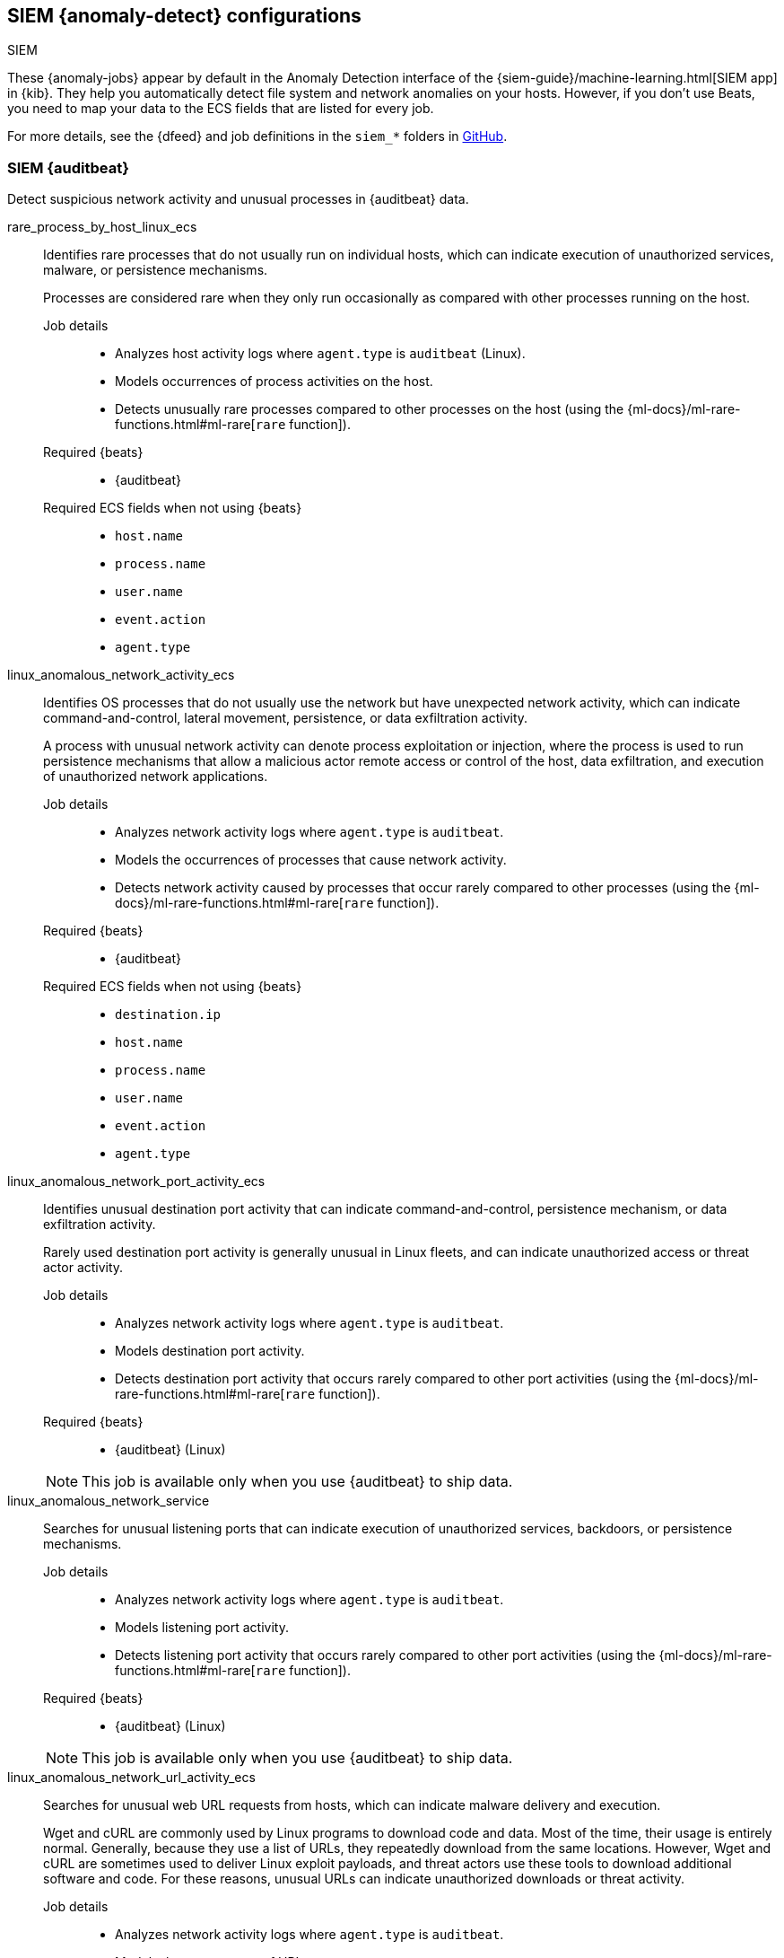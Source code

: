 [role="xpack"]
[[ootb-ml-jobs-siem]]
== SIEM {anomaly-detect} configurations
++++
<titleabbrev>SIEM</titleabbrev>
++++

These {anomaly-jobs} appear by default in the Anomaly Detection interface of
the {siem-guide}/machine-learning.html[SIEM app] in {kib}. They help you 
automatically detect file system and network anomalies on your hosts. However,
if you don't use Beats, you need to map your data to the ECS fields that are 
listed for every job.

// tag::siem-jobs[]
For more details, see the
{dfeed} and job definitions in the `siem_*` folders in
https://github.com/elastic/kibana/tree/{branch}/x-pack/plugins/ml/server/models/data_recognizer/modules[GitHub].

[discrete]
[[security-auditbeat-jobs]]
=== SIEM {auditbeat}

Detect suspicious network activity and unusual processes in {auditbeat} data.

// tag::siem-auditbeat-jobs[]
rare_process_by_host_linux_ecs::

Identifies rare processes that do not usually run on individual hosts, which
can indicate execution of unauthorized services, malware, or persistence
mechanisms.
+
Processes are considered rare when they only run occasionally as compared with
other processes running on the host.

Job details:::

* Analyzes host activity logs where `agent.type` is `auditbeat` (Linux).
* Models occurrences of process activities on the host. 
* Detects unusually rare processes compared to other processes on the host (using the {ml-docs}/ml-rare-functions.html#ml-rare[`rare` function]).

Required {beats}:::

* {auditbeat}

Required ECS fields when not using {beats}:::

* `host.name`
* `process.name`
* `user.name`
* `event.action`
* `agent.type`

linux_anomalous_network_activity_ecs::

Identifies OS processes that do not usually use the network but have
unexpected network activity, which can indicate command-and-control, lateral
movement, persistence, or data exfiltration activity.
+
A process with unusual network activity can denote process exploitation or
injection, where the process is used to run persistence mechanisms that allow a
malicious actor remote access or control of the host, data exfiltration, and
execution of unauthorized network applications.

Job details:::

* Analyzes network activity logs where `agent.type` is `auditbeat`.
* Models the occurrences of processes that cause network activity.
* Detects network activity caused by processes that occur rarely compared to 
  other processes (using the {ml-docs}/ml-rare-functions.html#ml-rare[`rare` function]).

Required {beats}:::

* {auditbeat}

Required ECS fields when not using {beats}:::

* `destination.ip`
* `host.name`
* `process.name`
* `user.name`
* `event.action`
* `agent.type`

linux_anomalous_network_port_activity_ecs::

Identifies unusual destination port activity that can indicate
command-and-control, persistence mechanism, or data exfiltration activity.
+
Rarely used destination port activity is generally unusual in Linux fleets, and 
can indicate unauthorized access or threat actor activity.

Job details:::

* Analyzes network activity logs where `agent.type` is `auditbeat`.
* Models destination port activity.
* Detects destination port activity that occurs rarely compared to other port 
  activities (using the {ml-docs}/ml-rare-functions.html#ml-rare[`rare` function]).

+
Required {beats}:::

* {auditbeat} (Linux)

+
NOTE: This job is available only when you use {auditbeat} to ship data.

linux_anomalous_network_service::

Searches for unusual listening ports that can indicate execution of
unauthorized services, backdoors, or persistence mechanisms.

Job details:::

* Analyzes network activity logs where `agent.type` is `auditbeat`.
* Models listening port activity.
* Detects listening port activity that occurs rarely compared to 
  other port activities (using the {ml-docs}/ml-rare-functions.html#ml-rare[`rare` function]).

Required {beats}:::

* {auditbeat} (Linux)

+
NOTE: This job is available only when you use {auditbeat} to ship data.

linux_anomalous_network_url_activity_ecs::

Searches for unusual web URL requests from hosts, which can indicate malware
delivery and execution.
+
Wget and cURL are commonly used by Linux programs to download code and data. 
Most of the time, their usage is entirely normal. Generally, because they use a 
list of URLs, they repeatedly download from the same locations. However, Wget 
and cURL are sometimes used to deliver Linux exploit payloads, and threat 
actors use these tools to download additional software and code. For these 
reasons, unusual URLs can indicate unauthorized downloads or threat activity.

Job details:::

* Analyzes network activity logs where `agent.type` is `auditbeat`.
* Models the occurrences of URL requests.
* Detects a web URL request that is rare compared to other web URL 
  requests (using the {ml-docs}/ml-rare-functions.html#ml-rare[`rare` function]).

Required {beats}:::

* {auditbeat} (Linux)

Required ECS fields when not using {beats}:::

* `destination.ip`
* `destination.port`
* `host.name`
* `process.name`
* `process.title`
* `agent.type`

linux_anomalous_process_all_hosts_ecs::

Searches for rare processes running on multiple hosts in an entire fleet or
network.
+
This reduces the detection of false positives since automated maintenance
processes usually only run occasionally on a single machine but are common to
all or many hosts in a fleet.

Job details:::

* Analyzes host activity logs where `agent.type` is `auditbeat`.
* Models the occurrences of processes on all hosts.
* Detects processes that occur rarely compared to other processes on all 
  hosts (using the {ml-docs}/ml-rare-functions.html#ml-rare[`rare` function]).

Required {beats}:::

* {auditbeat}

Required ECS fields when not using {beats}:::

* `host.name`
* `process.name`
* `user.name`
* `process.executable`
* `event.action`
* `agent.type`

linux_anomalous_user_name_ecs::

Searches for activity from users who are not normally active, which can
indicate unauthorized changes, activity by unauthorized users, lateral
movement, and compromised credentials.
+
In organizations, new usernames are not often created apart from specific types 
of system activities, such as creating new accounts for new employees. These 
user accounts quickly become active and routine.
+
Events from rarely used usernames can point to suspicious activity. 
Additionally, automated Linux fleets tend to see activity from rarely used 
usernames only when personnel log in to make authorized or unauthorized 
changes, or threat actors have acquired credentials and log in for malicious 
purposes. Unusual usernames can also indicate pivoting, where compromised 
credentials are used to try and move laterally from one host to another.

Job details:::

* Analyzes host activity logs where `agent.type` is `auditbeat`.
* Models user activity.
* Detects users that are rarely or unusually active compared to other users 
  (using the {ml-docs}/ml-rare-functions.html#ml-rare[`rare` function]).

Required {beats}:::

* {auditbeat}

Required ECS fields when not using {beats}:::

* `host.name`
* `process.name`
* `user.name`
* `event.action`
* `agent.type`

// end::siem-auditbeat-jobs[]

[discrete]
[[security-auditbeat-authentication-jobs]]
=== SIEM {auditbeat} authentication

Detect suspicious authentication events in {auditbeat} data.

// tag::siem-auditbeat-auth-jobs[]
suspicious_login_activity_ecs::

Identifies an unusually high number of authentication attempts.

Job details:::

* Analyzes host activity logs where `agent.type` is `auditbeat`.
* Models occurrences of authentication attempts (`partition_field_name` is 
  `host.name`).
* Detects unusually high number of authentication attempts (using the 
  {ml-docs}/ml-count-functions.html#ml-nonzero-count[`high_non_zero_count` function]).

Required {beats}:::

* {auditbeat} (Linux)

Required ECS fields when not using {beats}:::

* `source.ip`
* `host.name`
* `user.name`
* `event.category`
* `agent.type`

// end::siem-auditbeat-auth-jobs[]

[discrete]
[[security-packetbeat-jobs]]
=== SIEM {packetbeat}

Detect suspicious network activity in {packetbeat} data.

// tag::siem-packetbeat-jobs[]
packetbeat_dns_tunneling::

Searches for unusually large numbers of DNS queries
for a single top-level DNS domain, which is often used for DNS tunneling.
+
DNS tunneling can be used for command-and-control, persistence, or data
exfiltration activity. For example, `dnscat` tends to generate many DNS
questions for a top-level domain as it uses the DNS protocol to tunnel data.

Job details:::

* Analyzes network activity logs where `agent.type` is `packetbeat`.
* Models occurrences of DNS activity.
* Detects unusual DNS activity (using the 
  {ml-docs}/ml-info-functions.html#ml-info-content[`high_info_content` function]).

Required {beats}:::

* {packetbeat} (Windows and Linux)

Required ECS fields when not using {beats}:::

* `destination.ip`
* `dns.question.registered_domain` 
* `host.name`
* `dns.question.name`
* `event.dataset`
* `agent.type`

+
NOTE: This job uses the {packetbeat}
{packetbeat-ref}/exported-fields-dns.html[`dns.question.etld_plus_one`] field, 
which is not defined in ECS. Instead, map your network data to the
{ecs-ref}/ecs-dns.html[`dns.question.registered_domain`] ECS field.

packetbeat_rare_dns_question::

Searches for rare and unusual DNS queries that indicate network activity with
unusual domains is about to occur. This can be due to initial access,
persistence, command-and-control, or exfiltration activity.
+
For example, when a user clicks on a link in a phishing email or opens a 
malicious document, a request may be sent to download and run a payload from an
uncommon domain. When malware is already running, it may send requests to an
uncommon DNS domain the malware uses for command-and-control communication.

Job details:::

* Analyzes network activity logs where `agent.type` is `packetbeat`.
* Models occurrences of DNS activity.
* Detects DNS activity that is rare compared to other DNS activities (using the 
  {ml-docs}/ml-rare-functions.html#ml-rare[`rare` function]).

Required {beats}:::

* {packetbeat} (Windows and Linux)

+
Required ECS fields when not using {beats}:::

* `host.name`
* `dns.question.name`
* `dns.question.type`
* `event.dataset`
* `agent.type`

packetbeat_rare_server_domain::

Searches for rare and unusual DNS queries that indicate network activity with
unusual domains is about to occur. This can be due to initial access,
persistence, command-and-control, or exfiltration activity.
+
For example, when a user clicks on a link in a phishing email or opens a 
malicious document, a request may be sent to download and run a payload from an
uncommon HTTP or TLS server. When malware is already running, it may send
requests to an uncommon DNS domain the malware uses for command-and-control
communication.

Job details:::

* Analyzes network activity logs where `agent.type` is `packetbeat`.
* Models HTTP or TLS domain activity.
* Detects HTTP or TLS domain activity that is rare compared to other 
  activities (using the {ml-docs}/ml-rare-functions.html#ml-rare[`rare` function]).

Required {beats}:::

* {packetbeat} (Windows and Linux)

Required ECS fields when not using {beats}:::

* `destination.ip`
* `source.ip`
* `host.name`
* `server.domain`
* `agent.type`

packetbeat_rare_urls::

Searches for rare and unusual URLs that indicate unusual 
web browsing activity. This can be due to initial access, persistence,
command-and-control, or exfiltration activity.
+
For example, in a strategic web compromise or watering hole attack, when a
trusted website is compromised to target a particular sector or organization,
targeted users may receive emails with uncommon URLs for trusted websites. These
URLs can be used to download and run a payload. When malware is already running,
it may send requests to uncommon URLs on trusted websites the malware uses for
command-and-control communication. When rare URLs are observed being requested
for a local web server by a remote source, these can be due to web scanning,
enumeration or attack traffic, or they can be due to bots and web scrapers which
are part of common Internet background traffic.

Job details:::

* Analyzes network activity logs where `agent.type` is `packetbeat`.
* Models occurrences of web browsing URL activity.
* Detects URL activity that rarely occurs compared to other URL activities 
  (using the {ml-docs}/ml-rare-functions.html#ml-rare[`rare` function]).

Required {beats}:::

* {packetbeat} (Windows and Linux)

Required ECS fields when not using {beats}:::

* `destination.ip`
* `host.name`
* `url.full`
* `agent.type`

packetbeat_rare_user_agent::

Searches for rare and unusual user agents that indicate web browsing activity
by an unusual process other than a web browser. This can be due to persistence,
command-and-control, or exfiltration activity. Uncommon user agents coming from
remote sources to local destinations are often the result of scanners, bots,
and web scrapers, which are part of common internet background traffic.
+
Much of this is noise, but more targeted attacks on websites using tools like
Burp or SQLmap can sometimes be discovered by spotting uncommon user agents.
Uncommon user agents in traffic from local sources to remote destinations can
be any number of things, including harmless programs like weather monitoring or
stock-trading programs. However, uncommon user agents from local sources can
also be due to malware or scanning activity.

Job details:::

* Analyzes network activity logs where `agent.type` is `packetbeat`.
* Models occurrences of HTTP user agent activity.
* Detects HTTP user agent activity that occurs rarely compared to other HTTP 
  user agent activities (using the {ml-docs}/ml-rare-functions.html#ml-rare[`rare` function]).

Required {beats}:::

* {packetbeat} (Windows and Linux)

Required ECS fields when not using {beats}:::

* `destination.ip`
* `host.name`
* `event.dataset`
* `user_agent.original`
* `agent.type`

// end::siem-packetbeat-jobs[]

[discrete]
[[security-winlogbeat-jobs]]
=== SIEM {winlogbeat}

Detect unusual processes and network activity in {winlogbeat} data.

// tag::siem-winlogbeat-jobs[]
rare_process_by_host_windows_ecs::

Identifies rare processes that do not usually run on individual hosts, which
can indicate execution of unauthorized services, malware, or persistence
mechanisms.
+
Processes are considered rare when they only run occasionally as compared with
other processes running on the host.

Job details:::

* Analyzes host activity logs where `agent.type` is `winlogbeat`.
* Models occurrences of process activities on the host. 
* Detects unusually rare processes compared to other processes on the host (using the {ml-docs}/ml-rare-functions.html#ml-rare[`rare` function]).

Required {beats}:::

* {winlogbeat}

Required ECS fields when not using {beats}:::

* `host.name`
* `process.name`
* `user.name`
* `event.action`
* `agent.type`

windows_anomalous_network_activity_ecs::

Identifies OS processes that do not usually use the network but have
unexpected network activity, which can indicate command-and-control, lateral
movement, persistence, or data exfiltration activity.
+
A process with unusual network activity can denote process exploitation or
injection, where the process is used to run persistence mechanisms that allow a
malicious actor remote access or control of the host, data exfiltration, and
execution of unauthorized network applications.

Job details:::

* Analyzes network activity logs where `agent.type` is `winlogbeat`.
* Models the occurrences of processes that cause network activity.
* Detects network activity caused by processes that occur rarely compared to 
  other processes (using the {ml-docs}/ml-rare-functions.html#ml-rare[`rare` function]).

Required {beats}:::

* {winlogbeat}

Required ECS fields when not using {beats}:::

* `destination.ip`
* `host.name`
* `process.name`
* `user.name`
* `event.action`
* `agent.type`

windows_anomalous_path_activity_ecs::

Identifies processes started from atypical folders in the file system, which
might indicate malware execution or persistence mechanisms.
+
In corporate Windows environments, software installation is centrally managed
and it is unusual for programs to be executed from user or temporary
directories. Processes executed from these locations can denote that a user
downloaded software directly from the internet or a malicious script/macro
executed malware.

Job details:::

* Analyzes host activity logs where `agent.type` is `winlogbeat`.
* Models occurrences of processes in paths.
* Detects activity in unusual paths (using the {ml-docs}/ml-rare-functions.html#ml-rare[`rare` function]).

Required {beats}:::

* {winlogbeat} (Windows)

Required ECS fields when not using {beats}:::

* `host.name`
* `process.name`
* `user.name`
* `process.working_directory`
* `event.action`
* `agent.type`

windows_anomalous_process_all_hosts_ecs::

Searches for rare processes running on multiple hosts in an entire fleet or
network.
+
This reduces the detection of false positives since automated maintenance
processes usually only run occasionally on a single machine but are common to
all or many hosts in a fleet.

Job details:::

* Analyzes host activity logs where `agent.type` is `winlogbeat` (Windows).
* Models the occurrences of processes on all hosts.
* Detects processes that occur rarely compared to other processes on all 
  hosts (using the {ml-docs}/ml-rare-functions.html#ml-rare[`rare` function]).

Required {beats}:::

* {winlogbeat}

Required ECS fields when not using {beats}:::

* `host.name`
* `process.name`
* `user.name`
* `process.executable`
* `event.action`
* `agent.type`

windows_anomalous_process_creation::

Identifies unusual parent-child process relationships that can indicate
malware execution or persistence mechanisms.
+
Malicious scripts often call on other applications and processes as part of
their exploit payload. For example, when a malicious Office document runs
scripts as part of an exploit payload, Excel or Word may start a script
interpreter process, which, in turn, runs a script that downloads and executes
malware. Another common scenario is Outlook running an unusual process when
malware is downloaded in an email.
+
Monitoring and identifying anomalous process relationships is an excellent way
of detecting new and emerging malware that is not yet recognized by anti-virus
scanners.

Job details:::

* Analyzes host activity logs where `agent.type` is `winlogbeat`.
* Models occurrences of process creation activities (`partition_field_name` is 
  `process.parent.name`).
* Detects process relationships that are rare compared to other process 
  relationships (using the {ml-docs}/ml-rare-functions.html#ml-rare[`rare` function]).

Required {beats}:::

* {winlogbeat} (Windows)

Required ECS fields when not using {beats}:::

* `host.name`
* `process.name`
* `user.name`
* `process.parent.name`
* `event.action`
* `agent.type`

windows_anomalous_script::

Searches for PowerShell scripts with unusual data characteristics, such as
obfuscation, that may be a characteristic of malicious PowerShell script text
blocks.

Job details:::

* Analyzes host activity logs where `agent.type` is `winlogbeat`.
* Models occurrences of PowerShell script activities.
* Detects unusual PowerShell script execution compared to other PowerShell 
  script activities (using the 
  {ml-docs}/ml-info-functions.html#ml-info-content[`high_info_content` function]).

Required {beats}:::

* {winlogbeat} (Windows)

+
NOTE: This job is available only when you use {winlogbeat} to ship data.

windows_anomalous_service::

Searches for unusual Windows services that can indicate execution of
unauthorized services, malware, or persistence mechanisms.
+
In corporate Windows environments, hosts do not generally run many rare or
unique services. This job helps detect malware and persistence mechanisms that
have been installed and run as a service.

Job details:::

* Analyzes host activity logs where `agent.type` is `winlogbeat`.
* Models occurrences of Windows service activities.
* Detects Windows service activities that occur rarely compared to other Windows service activities (using the {ml-docs}/ml-rare-functions.html#ml-rare[`rare` function]).

Required {beats}:::

* {winlogbeat} (Windows)

+
NOTE: This job is available only when you use {winlogbeat} to ship data.

windows_anomalous_user_name_ecs::

Searches for activity from users who are not normally active, which can
indicate unauthorized changes, activity by unauthorized users, lateral
movement, and compromised credentials.
+
In organizations, new usernames are not often created apart from specific types 
of system activities, such as creating new accounts for new employees. These 
user accounts quickly become active and routine.
+
Events from rarely used usernames can point to suspicious activity. 
Additionally, automated Linux fleets tend to see activity from rarely used 
usernames only when personnel log in to make authorized or unauthorized 
changes, or threat actors have acquired credentials and log in for malicious 
purposes. Unusual usernames can also indicate pivoting, where compromised 
credentials are used to try and move laterally from one host to another.

Job details:::

* Analyzes host activity logs where `agent.type` is `winlogbeat` (Windows).
* Models user activity.
* Detects users that are rarely or unusually active compared to other users 
  (using the {ml-docs}/ml-rare-functions.html#ml-rare[`rare` function]).

Required {beats}:::

* {winlogbeat}

Required ECS fields when not using {beats}:::

* `host.name`
* `process.name`
* `user.name`
* `event.action`
* `agent.type`

windows_rare_user_runas_event::

Searches for unusual user context switches using the `runas` command or similar
techniques, which can indicate account takeover or privilege escalation using
compromised accounts. Privilege elevation using tools like `runas` is more
common for domain and network administrators than professionals who are not
members of the technology department.

Job details:::

* Analyzes host activity logs where `agent.type` is `winlogbeat`.
* Models occurrences of user context switches.
* Detects user context switches that occur rarely compared to other user context switches (using the {ml-docs}/ml-rare-functions.html#ml-rare[`rare` function]).

Required {beats}:::

* {winlogbeat} (Windows)

Required ECS fields when not using {beats}:::

* `process.name`
* `host.name`
* `user.name`
* `event.code`
* `agent.type`

// end::siem-winlogbeat-jobs[]

[discrete]
[[security-winlogbeat-authentication-jobs]]
=== SIEM {winlogbeat} authentication

Detect suspicious authentication events in {winlogbeat} data.

// tag::siem-winlogbeat-auth-jobs[]
windows_rare_user_type10_remote_login::

Searches for unusual remote desktop protocol (RDP) logins, which can indicate
account takeover or credentialed persistence using compromised accounts. RDP
attacks, such as BlueKeep, also tend to use unusual usernames.

Job details:::

* Analyzes host activity logs where `agent.type` is `winlogbeat`.
* Models occurrences of user remote login activities.
* Detects user remote login activities that occur rarely compared to other 
  user remote login activities (using the {ml-docs}/ml-rare-functions.html#ml-rare[`rare` function]).

Required {beats}:::

* {winlogbeat} (Windows)

+
NOTE: This job is available only when you use {winlogbeat} to ship data.

// end::siem-winlogbeat-auth-jobs[]
// end::siem-jobs[]